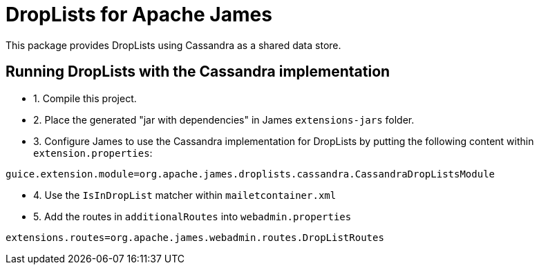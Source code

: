 = DropLists for Apache James

This package provides DropLists using Cassandra as a shared data store.

== Running DropLists with the Cassandra implementation

- 1. Compile this project.
- 2. Place the generated "jar with dependencies" in James `extensions-jars` folder.
- 3. Configure James to use the Cassandra implementation for DropLists by putting the following content within
`extension.properties`:

----
guice.extension.module=org.apache.james.droplists.cassandra.CassandraDropListsModule
----

- 4. Use the `IsInDropList` matcher within `mailetcontainer.xml`

- 5. Add the routes in `additionalRoutes` into `webadmin.properties`

----
extensions.routes=org.apache.james.webadmin.routes.DropListRoutes
----